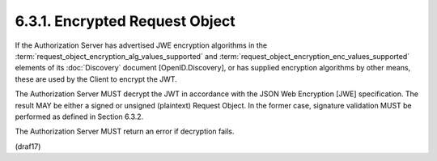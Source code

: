 6.3.1.  Encrypted Request Object
^^^^^^^^^^^^^^^^^^^^^^^^^^^^^^^^^^^^^^^^^^^^^^^^^^^^^^

If the Authorization Server has advertised JWE encryption algorithms 
in the :term:`request_object_encryption_alg_values_supported` and 
:term:`request_object_encryption_enc_values_supported` elements 
of its :doc:`Discovery` document [OpenID.Discovery], 
or has supplied encryption algorithms by other means, 
these are used by the Client to encrypt the JWT.

The Authorization Server MUST decrypt the JWT 
in accordance with the JSON Web Encryption [JWE] specification. 
The result MAY be either a signed or unsigned (plaintext) Request Object. 
In the former case, 
signature validation MUST be performed as defined in Section 6.3.2.

The Authorization Server MUST return an error if decryption fails.

(draf17)
